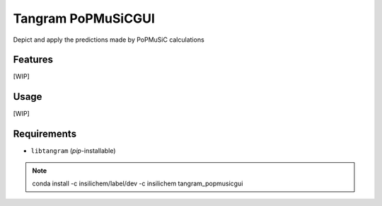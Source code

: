 ===================
Tangram PoPMuSiCGUI
===================

.. image:: https://img.shields.io/github/release/insilichem/tangram_popmusicgui.svg
    :target: https://github.com/insilichem/tangram_popmusicgui

.. image:: https://img.shields.io/github/issues/insilichem/tangram_popmusicgui.svg
    :target: https://github.com/insilichem/tangram_popmusicgui/issues

Depict and apply the predictions made by PoPMuSiC calculations

Features
========

[WIP]

Usage
=====

[WIP]

Requirements
============

- ``libtangram`` (*pip*-installable)

.. note::

    conda install -c insilichem/label/dev -c insilichem tangram_popmusicgui